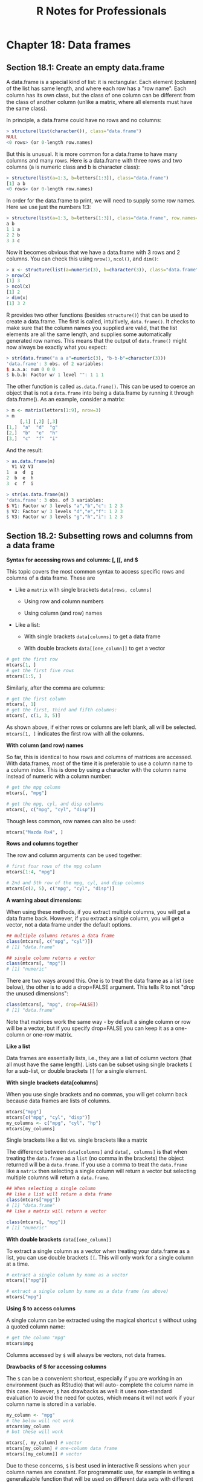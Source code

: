 #+STARTUP: showeverything
#+title: R Notes for Professionals

* Chapter 18: Data frames

** Section 18.1: Create an empty data.frame

   A data.frame is a special kind of list: it is rectangular. Each element
   (column) of the list has same length, and where each row has a "row name".
   Each column has its own class, but the class of one column can be diﬀerent
   from the class of another column (unlike a matrix, where all elements must
   have the same class).

   In principle, a data.frame could have no rows and no columns:

#+begin_src R
  > structure(list(character()), class="data.frame")
  NULL
  <0 rows> (or 0-length row.names)
#+end_src

   But this is unusual. It is more common for a data.frame to have many columns
   and many rows. Here is a data.frame with three rows and two columns (a is
   numeric class and b is character class):

#+begin_src R
  > structure(list(a=1:3, b=letters[1:3]), class="data.frame")
  [1] a b
  <0 rows> (or 0-length row.names)
#+end_src

   In order for the data.frame to print, we will need to supply some row names.
   Here we use just the numbers 1:3:

#+begin_src R
  > structure(list(a=1:3, b=letters[1:3]), class="data.frame", row.names=1:3)
  a b
  1 1 a
  2 2 b
  3 3 c
#+end_src

   Now it becomes obvious that we have a data.frame with 3 rows and 2 columns.
   You can check this using ~nrow()~, ~ncol()~, and ~dim()~:

#+begin_src R
  > x <- structure(list(a=numeric(3), b=character(3)), class="data.frame", row.names=1:3)
  > nrow(x)
  [1] 3
  > ncol(x)
  [1] 2
  > dim(x)
  [1] 3 2
#+end_src

   R provides two other functions (besides ~structure()~) that can be used to
   create a data.frame. The first is called, intuitively, ~data.frame()~. It checks
   to make sure that the column names you supplied are valid, that the list
   elements are all the same length, and supplies some automatically generated
   row names. This means that the output of ~data.frame()~ might now always be
   exactly what you expect:

#+begin_src R
  > str(data.frame("a a a"=numeric(3), "b-b-b"=character(3)))
  'data.frame': 3 obs. of 2 variables:
  $ a.a.a: num 0 0 0
  $ b.b.b: Factor w/ 1 level "": 1 1 1
#+end_src

   The other function is called ~as.data.frame()~. This can be used to coerce an
   object that is not a ~data.frame~ into being a data.frame by running it
   through data.frame(). As an example, consider a matrix:

#+begin_src R
  > m <- matrix(letters[1:9], nrow=3)
  > m
       [,1] [,2] [,3]
  [1,]  "a"  "d"  "g"
  [2,]  "b"  "e"  "h"
  [3,]  "c"  "f"  "i"
#+end_src

   And the result:

#+begin_src R
  > as.data.frame(m)
    V1 V2 V3
  1  a  d  g
  2  b  e  h
  3  c  f  i

  > str(as.data.frame(m))
  'data.frame': 3 obs. of 3 variables:
  $ V1: Factor w/ 3 levels "a","b","c": 1 2 3
  $ V2: Factor w/ 3 levels "d","e","f": 1 2 3
  $ V3: Factor w/ 3 levels "g","h","i": 1 2 3
#+end_src

** Section 18.2: Subsetting rows and columns from a data frame

   *Syntax for accessing rows and columns: [, [[, and $*

   This topic covers the most common syntax to access specific rows and columns
   of a data frame. These are

   * Like a ~matrix~ with single brackets ~data[rows, columns]~
     
     * Using row and column numbers

     * Using column (and row) names

   * Like a list:

     * With single brackets ~data[columns]~ to get a data frame

     *  With double brackets ~data[[one_column]]~ to get a vector

    * With ~$~ for a single column ~data$column_name~

    We will use the built-in ~mtcars~ data frame to illustrate.

    *Like a matrix:* ~data[rows, columns]~

    *With numeric indexes*

    Using the built in data frame ~mtcars~, we can extract rows and columns
     using [] brackets with a comma included. Indices before the comma are rows:

#+begin_src R
  # get the first row
  mtcars[1, ]
  # get the first five rows
  mtcars[1:5, ]
#+end_src

   Similarly, after the comma are columns:

#+begin_src R
  # get the first column
  mtcars[, 1]
  # get the first, third and fifth columns:
  mtcars[, c(1, 3, 5)]
#+end_src

   As shown above, if either rows or columns are left blank, all will be
   selected. ~mtcars[1, ]~ indicates the first row with all the columns.

   *With column (and row) names*

   So far, this is identical to how rows and columns of matrices are accessed.
   With data.frames, most of the time it is preferable to use a column name to a
   column index. This is done by using a character with the column name instead
   of numeric with a column number:

#+begin_src R
  # get the mpg column
  mtcars[, "mpg"]

  # get the mpg, cyl, and disp columns
  mtcars[, c("mpg", "cyl", "disp")]
#+end_src

   Though less common, row names can also be used:

#+begin_src R
  mtcars["Mazda Rx4", ]
#+end_src

   *Rows and columns together*

   The row and column arguments can be used together:

#+begin_src R
  # first four rows of the mpg column
  mtcars[1:4, "mpg"]

  # 2nd and 5th row of the mpg, cyl, and disp columns
  mtcars[c(2, 5), c("mpg", "cyl", "disp")]
#+end_src

   *A warning about dimensions:*

   When using these methods, if you extract multiple columns, you will get a
   data frame back. However, if you extract a single column, you will get a
   vector, not a data frame under the default options.

#+begin_src R
  ## multiple columns returns a data frame
  class(mtcars[, c("mpg", "cyl")])
  # [1] "data.frame"

  ## single column returns a vector
  class(mtcars[, "mpg"])
  # [1] "numeric"
#+end_src

   There are two ways around this. One is to treat the data frame as a list (see
   below), the other is to add a drop=FALSE argument. This tells R to not
   "drop the unused dimensions":

#+begin_src R
  class(mtcars[, "mpg", drop=FALSE])
  # [1] "data.frame"
#+end_src

   Note that matrices work the same way - by default a single column or row will
   be a vector, but if you specify drop=FALSE you can keep it as a one-column
   or one-row matrix.

   *Like a list*

   Data frames are essentially lists, i.e., they are a list of column vectors
   (that all must have the same length). Lists can be subset using single
   brackets ~[~ for a sub-list, or double brackets ~[[~ for a single element.

   *With single brackets data[columns]*

   When you use single brackets and no commas, you will get column back because
   data frames are lists of columns.

#+begin_src R
  mtcars["mpg"]
  mtcars[c("mpg", "cyl", "disp")]
  my_columns <- c("mpg", "cyl", "hp")
  mtcars[my_columns]
#+end_src

   Single brackets like a list vs. single brackets like a matrix

   The difference between ~data[columns]~ and ~data[, columns]~ is that when
   treating the ~data.frame~ as a ~list~ (no comma in the brackets) the object
   returned will be a ~data.frame~. If you use a comma to treat the ~data.frame~
   like a ~matrix~ then selecting a single column will return a vector but
   selecting multiple columns will return a ~data.frame~.

#+begin_src R
  ## When selecting a single column
  ## like a list will return a data frame
  class(mtcars["mpg"])
  # [1] "data.frame"
  ## like a matrix will return a vector

  class(mtcars[, "mpg"])
  # [1] "numeric"
#+end_src

   *With double brackets* ~data[[one_column]]~

   To extract a single column as a vector when treating your data.frame as a
   list, you can use double brackets ~[[~. This will only work for a single
   column at a time.

#+begin_src R
  # extract a single column by name as a vector
  mtcars[["mpg"]]

  # extract a single column by name as a data frame (as above)
  mtcars["mpg"]
#+end_src

   *Using $ to access columns*

   A single column can be extracted using the magical shortcut ~$~ without using
   a quoted column name:

#+begin_src R
  # get the column "mpg"
  mtcars$mpg
#+end_src

   Columns accessed by ~$~ will always be vectors, not data frames.

   *Drawbacks of $ for accessing columns*

   The ~$~ can be a convenient shortcut, especially if you are working in an
   environment (such as RStudio) that will auto- complete the column name in
   this case. However, ~$~ has drawbacks as well: it uses non-standard evaluation
   to avoid the need for quotes, which means it will not work if your column
   name is stored in a variable.

#+begin_src R
  my_column <- "mpg"
  # the below will not work
  mtcars$my_column
  # but these will work

  mtcars[, my_column] # vector
  mtcars[my_column] # one-column data frame
  mtcars[[my_column]] # vector
#+end_src

   Due to these concerns, ~$~ is best used in interactive R sessions when your
   column names are constant. For programmatic use, for example in writing a
   generalizable function that will be used on diﬀerent data sets with different
   column names, ~$~ should be avoided.

   Also note that the default behaviour is to use partial matching only when
   extracting from recursive objects (except environments) by ~$~

#+begin_src R
  # give you the values of "mpg" column
  # as "mtcars" has only one column having name starting with "m"
  mtcars$m
  # will give you "NULL"
  # as "mtcars" has more than one columns having name starting with "d"
  mtcars$d
#+end_src

   *Advanced indexing: negative and logical indices*

   Whenever we have the option to use numbers for a index, we can also use
   negative numbers to omit certain indices or a boolean (logical) vector to
   indicate exactly which items to keep.

   *Negative indices omit elements*

 #+begin_src R
   mtcars[1, ] # first row
   mtcars[ -1, ] # everything but the first row
   mtcars[-(1:10), ] # everything except the first 10 rows
 #+end_src

   *Logical vectors indicate specific elements to keep*

   We can use a condition such as < to generate a logical vector, and extract
   only the rows that meet the condition:

#+begin_src R
  # logical vector indicating TRUE when a row has mpg less than 15
  # FALSE when a row has mpg >= 15
  test <- mtcars$mpg < 15

  # extract these rows from the data frame
  mtcars[test, ]
#+end_src

   We can also bypass the step of saving the intermediate variable

#+begin_src R
  # extract all columns for rows where the value of cyl is 4.
  mtcars[mtcars$cyl == 4, ]

  # extract the cyl, mpg, and hp columns where the value of cyl is 4
  mtcars[mtcars$cyl == 4, c("cyl", "mpg", "hp")]
#+end_src

** Section 18.3: Convenience functions to manipulate data.frames

   Some convenience functions to manipulate data.frames are ~subset()~,
   ~transform()~, ~with()~ and ~within()~.

   *subset*

   The ~subset()~ function allows you to subset a ~data.frame~ in a more
   convenient way (subset also works with other classes):

#+begin_src R
  subset(mtcars, subset=cyl == 6, select=c("mpg", "hp"))
                  mpg  hp
  Mazda RX4      21.0 110
  Mazda RX4 Wag  21.0 110
  Hornet 4 Drive 21.4 110
  Valiant        18.1 105
  Merc 280       19.2 123
  Merc 280C      17.8 123
  Ferrari Dino   19.7 175
#+end_src

   In the code above we asking only for the lines in which ~cyl == 6~ and for the
   columns ~mpg~ and ~hp~. You could achieve the same result using ~[]~ with the
   following code:

#+begin_src R
  mtcars[mtcars$cyl == 6, c("mpg", "hp")]
#+end_src

   *transform*

   The ~transform()~ function is a convenience function to change columns inside
   a ~data.frame~. For instance the following code adds another column named
   mpg2 with the result of ~mpg^2~ to the ~mtcars~ ~data.frame~:

#+begin_src R
  mtcars <- transform(mtcars, mpg2=mpg^2)
#+end_src

   *with and within*

   Both ~with()~ and ~within()~ let you to evaluate expressions inside the
   ~data.frame~ environment, allowing a somewhat cleaner syntax, saving you the use
   of some ~$~ or ~[]~.

   For example, if you want to create, change and/or remove multiple columns in
   the ~airquality~ ~data.frame~:

#+begin_src R
  aq <- within(airquality, {
    lOzone <- log(Ozone) # creates new column
    Month <- factor(month.abb[Month]) # changes Month Column
    cTemp <- round((Temp - 32) * 5/9, 1) # creates new column
    S.cT <- Solar.R / cTemp # creates new column
    rm(Day, Temp) # removes columns
  })
#+end_src

** Section 18.4: Introduction

   Data frames are likely the data structure you will used most in your
   analyses. A data frame is a special kind of list that stores same-length
   vectors of diﬀerent classes. You create data frames using the ~data.frame~
   function. The example below shows this by combining a numeric and a character
   vector into a data frame. It uses the : operator, which will create a vector
   containing all integers from 1 to 3.

#+begin_src R
  df1 <- data.frame(x=1:3, y=c("a", "b", "c"))
  df1
  ##   x y
  ## 1 1 a
  ## 2 2 b
  ## 3 3 c
  class(df1)
  ## [1] "data.frame"
#+end_src

   Data frame objects do not print with quotation marks, so the class of the
   columns is not always obvious.

#+begin_src R
  df2 <- data.frame(x=c("1", "2", "3"), y=c("a", "b", "c"))
  df2
  ##   x y
  ## 1 1 a
  ## 2 2 b
  ## 3 3 c
#+end_src

   Without further investigation, the "x" columns in ~df1~ and ~df2~ cannot be
   differentiated. The ~str~ function can be used to describe objects with more
   detail than class.

#+begin_src R
  str(df1)
  ## 'data.frame': 3 obs. of 2 variables:
  ## $ x: int 1 2 3
  ## $ y: Factor w/ 3 levels "a","b","c": 1 2 3
  str(df2)
  ## 'data.frame': 3 obs. of 2 variables:
  ## $ x: Factor w/ 3 levels "1","2","3": 1 2 3
  ## $ y: Factor w/ 3 levels "a","b","c": 1 2 3
#+end_src

   Here you see that df1 is a ~data.frame~ and has 3 observations of 2
   variables, "x" and "y." Then you are told that "x" has the data type integer
   (not important for this class, but for our purposes it behaves like a
   numeric) and "y" is a factor with three levels (another data class we are not
   discussing). It is important to note that, by default, data frames coerce
   characters to factors. The default behavior can be changed with the
   ~stringsAsFactors~ parameter:

#+begin_src R
  df3 <- data.frame(x=1:3, y=c("a", "b", "c"), stringsAsFactors=FALSE)
  str(df3)
  ## 'data.frame': 3 obs. of 2 variables:
  ## $ x: int 1 2 3
  ## $ y: chr "a" "b" "c"
#+end_src

   Now the "y" column is a character. As mentioned above, each "column" of a
   data frame must have the same length. Trying to create a data.frame from
   vectors with diﬀerent lengths will result in an error. (Try running
   ~data.frame(x=1:3, y=1:4)~ to see the resulting error.)

   As test-cases for data frames, some data is provided by R by default. One of
   them is iris, loaded as follows:

#+begin_src R
  mydataframe <- iris
  str(mydataframe)
#+end_src

** Section 18.5: Convert all columns of a data.frame to character class

   A common task is to convert all columns of a data.frame to character class
   for ease of manipulation, such as in the cases of sending data.frames to a
   RDBMS or merging data.frames containing factors where levels may differ
   between input ~data.frames~.

   The best time to do this is when the data is read in - almost all input
   methods that create data frames have an options ~stringsAsFactors~ which can
   be set to ~FALSE~.

   If the data has already been created, factor columns can be converted to
   character columns as shown below.

#+begin_src R
  bob <- data.frame(jobs=c("scientist", "analyst"), pay=c(160000, 100000), age=c(30, 25))
  str(bob)

  'data.frame': 2 obs. of 3 variables:
  $ jobs: Factor w/ 2 levels "analyst","scientist": 2 1
  $ pay : num 160000 100000
  $ age : num 30 25
#+end_src

#+begin_src R
  # Convert *all columns* to character
  bob[] <- lapply(bob, as.character)
  str(bob)

  'data.frame': 2 obs. of 3 variables:
  $ jobs: chr "scientist" "analyst"
  $ pay : chr "160000" "1e+05"
  $ age : chr "30" "25"
#+end_src

#+begin_src R
  # Convert only factor columns to character
  bob[] <- lapply(bob, function(x) {
    if is.factor(x) x <- as.character(x)
    return(x)
  })
#+end_src
